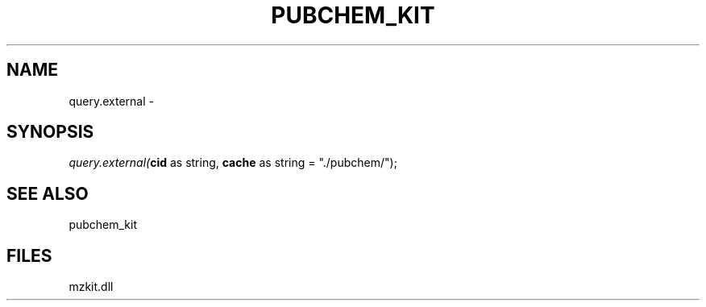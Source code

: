.\" man page create by R# package system.
.TH PUBCHEM_KIT 1 2000-01-01 "query.external" "query.external"
.SH NAME
query.external \- 
.SH SYNOPSIS
\fIquery.external(\fBcid\fR as string, 
\fBcache\fR as string = "./pubchem/");\fR
.SH SEE ALSO
pubchem_kit
.SH FILES
.PP
mzkit.dll
.PP
